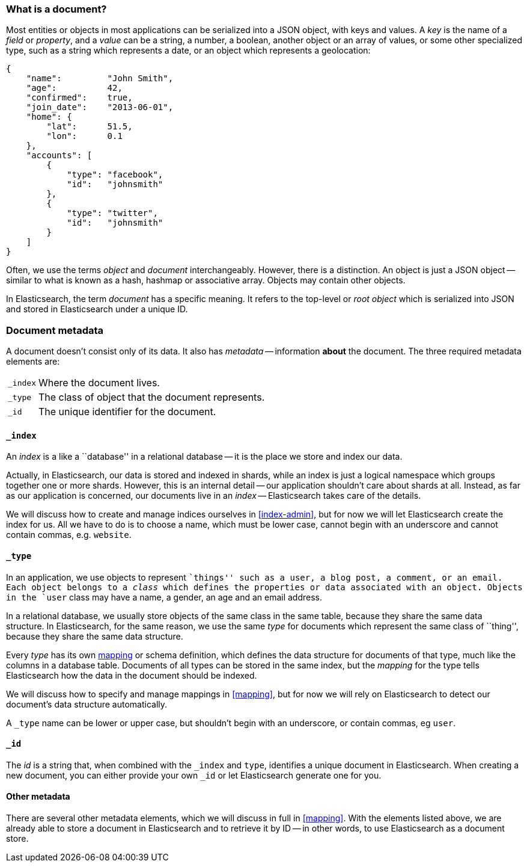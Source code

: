 === What is a document?

Most entities or objects in most applications can be serialized into a
JSON object, with keys and values. A _key_ is the name of a
_field_ or _property_, and a _value_ can be a string, a number, a boolean,
another object or an array of values, or some other specialized type, such as
a string which represents a date, or an object which represents a geolocation:

    {
        "name":         "John Smith",
        "age":          42,
        "confirmed":    true,
        "join_date":    "2013-06-01",
        "home": {
            "lat":      51.5,
            "lon":      0.1
        },
        "accounts": [
            {
                "type": "facebook",
                "id":   "johnsmith"
            },
            {
                "type": "twitter",
                "id":   "johnsmith"
            }
        ]
    }

Often, we use the terms _object_ and _document_ interchangeably. However,
there is a distinction.  An object is just a JSON object -- similar to
what is known as a hash, hashmap or associative array. Objects may contain
other objects.

In Elasticsearch, the term _document_ has a specific meaning. It refers
to the top-level or _root object_ which is serialized into JSON and
stored in Elasticsearch under a unique ID.

=== Document metadata

A document doesn't consist only of its data. It also has
_metadata_ -- information *about* the document. The three required metadata
elements are:

[horizontal]
`_index`::  Where the document lives.
`_type`::   The class of object that the document represents.
`_id`::     The unique identifier for the document.

==== `_index`

An _index_ is a like a ``database'' in a relational database -- it is the place
we store and index our data.

Actually, in Elasticsearch, our data is stored and indexed in shards,
while an index is just a logical namespace which
groups together one or more shards. However, this is an internal detail --
our application shouldn't care about shards at all.  Instead, as far as our
application is concerned, our documents live in an _index_ -- Elasticsearch
takes care of the details.

We will discuss how to create and manage indices ourselves in <<index-admin>>,
but for now we will let Elasticsearch create the index for us.  All we have
to do is to choose a name, which must be lower case, cannot begin with
an underscore and cannot contain commas, e.g. `website`.

==== `_type`

In an application, we use objects to represent ``things'' such as a user,
a blog post, a comment, or an email. Each object belongs to a
_class_ which defines the properties or data associated with an object.
Objects in the `user` class may have a name, a gender, an age and an
email address.

In a relational database, we usually store objects of the same class in the same
table, because they share the same data structure. In Elasticsearch,
for the same reason, we use the same _type_ for documents which represent
the same class of ``thing'', because they share the same data structure.

Every _type_ has its own <<mapping,mapping>> or schema definition, which
defines the data structure for documents of that type, much like the columns
in a database table. Documents of all types can be stored
in the same index, but the _mapping_ for the type tells Elasticsearch
how the data in the document should be indexed.

We will discuss how to specify and manage mappings in <<mapping>>, but
for now we will rely on Elasticsearch to detect our document's data structure
automatically.

A `_type` name can be lower or upper case, but shouldn't begin with
an underscore, or contain commas, eg `user`.

==== `_id`

The _id_ is a string that, when combined with the `_index` and `type`,
identifies a unique document in Elasticsearch. When creating a new
document, you can either provide your own `_id` or let Elasticsearch
generate one for you.

==== Other metadata

There are several other metadata elements, which we will discuss
in full in <<mapping>>. With the elements listed above, we are already able
to store a document in Elasticsearch and to retrieve it by ID -- in other
words, to use Elasticsearch as a document store.

